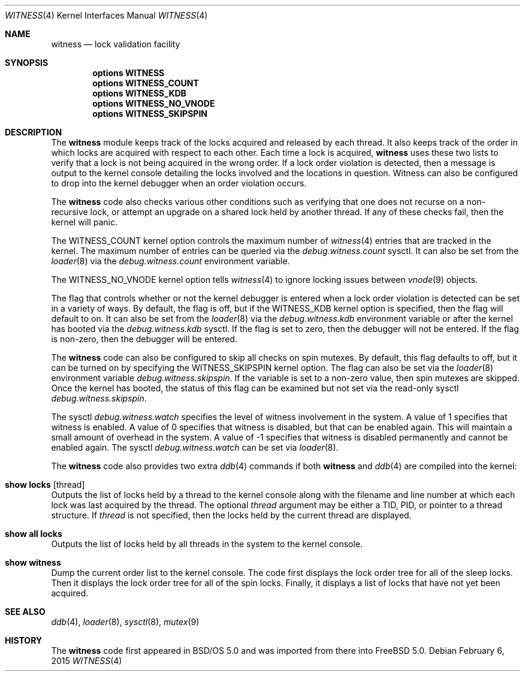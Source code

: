 .\" Copyright (c) 2001 John H. Baldwin <jhb@FreeBSD.org>
.\" All rights reserved.
.\"
.\" Redistribution and use in source and binary forms, with or without
.\" modification, are permitted provided that the following conditions
.\" are met:
.\" 1. Redistributions of source code must retain the above copyright
.\"    notice, this list of conditions and the following disclaimer.
.\" 2. Redistributions in binary form must reproduce the above copyright
.\"    notice, this list of conditions and the following disclaimer in the
.\"    documentation and/or other materials provided with the distribution.
.\"
.\" THIS SOFTWARE IS PROVIDED BY THE AUTHOR AND CONTRIBUTORS ``AS IS'' AND
.\" ANY EXPRESS OR IMPLIED WARRANTIES, INCLUDING, BUT NOT LIMITED TO, THE
.\" IMPLIED WARRANTIES OF MERCHANTABILITY AND FITNESS FOR A PARTICULAR PURPOSE
.\" ARE DISCLAIMED.  IN NO EVENT SHALL THE AUTHOR OR CONTRIBUTORS BE LIABLE
.\" FOR ANY DIRECT, INDIRECT, INCIDENTAL, SPECIAL, EXEMPLARY, OR CONSEQUENTIAL
.\" DAMAGES (INCLUDING, BUT NOT LIMITED TO, PROCUREMENT OF SUBSTITUTE GOODS
.\" OR SERVICES; LOSS OF USE, DATA, OR PROFITS; OR BUSINESS INTERRUPTION)
.\" HOWEVER CAUSED AND ON ANY THEORY OF LIABILITY, WHETHER IN CONTRACT, STRICT
.\" LIABILITY, OR TORT (INCLUDING NEGLIGENCE OR OTHERWISE) ARISING IN ANY WAY
.\" OUT OF THE USE OF THIS SOFTWARE, EVEN IF ADVISED OF THE POSSIBILITY OF
.\" SUCH DAMAGE.
.\"
.\" $FreeBSD$
.\"
.Dd February 6, 2015
.Dt WITNESS 4
.Os
.Sh NAME
.Nm witness
.Nd lock validation facility
.Sh SYNOPSIS
.Cd options WITNESS
.Cd options WITNESS_COUNT
.Cd options WITNESS_KDB
.Cd options WITNESS_NO_VNODE
.Cd options WITNESS_SKIPSPIN
.Sh DESCRIPTION
The
.Nm
module keeps track of the locks acquired and released by each thread.
It also keeps track of the order in which locks are acquired with respect
to each other.
Each time a lock is acquired,
.Nm
uses these two lists to verify that a lock is not being acquired in the
wrong order.
If a lock order violation is detected, then a message is output to the
kernel console detailing the locks involved and the locations in question.
Witness can also be configured to drop into the kernel debugger when an order
violation occurs.
.Pp
The
.Nm
code also checks various other conditions such as verifying that one
does not recurse on a non-recursive lock,
or attempt an upgrade on a shared lock held by another thread.
If any of these checks fail, then the kernel will panic.
.Pp
The
.Dv WITNESS_COUNT
kernel option controls the maximum number of
.Xr witness 4
entries that are tracked in the kernel.
The maximum number of entries can be queried via the
.Va debug.witness.count
sysctl.
It can also be set from the
.Xr loader 8
via the
.Va debug.witness.count
environment variable.
.Pp
The
.Dv WITNESS_NO_VNODE
kernel option tells
.Xr witness 4
to ignore locking issues between
.Xr vnode 9
objects.
.Pp
The flag that controls whether or not the kernel debugger is entered when a
lock order violation is detected can be set in a variety of ways.
By default, the flag is off, but if the
.Dv WITNESS_KDB
kernel option is
specified, then the flag will default to on.
It can also be set from the
.Xr loader 8
via the
.Va debug.witness.kdb
environment variable or after the kernel has booted via the
.Va debug.witness.kdb
sysctl.
If the flag is set to zero, then the debugger will not be entered.
If the flag is non-zero, then the debugger will be entered.
.Pp
The
.Nm
code can also be configured to skip all checks on spin mutexes.
By default, this flag defaults to off, but it can be turned on by
specifying the
.Dv WITNESS_SKIPSPIN
kernel option.
The flag can also be set via the
.Xr loader 8
environment variable
.Va debug.witness.skipspin .
If the variable is set to a non-zero value, then spin mutexes are skipped.
Once the kernel has booted, the status of this flag can be examined but not
set via the read-only sysctl
.Va debug.witness.skipspin .
.Pp
The sysctl
.Va debug.witness.watch
specifies the level of witness involvement in the system.
A value of 1 specifies that witness is enabled.
A value of 0 specifies that witness is disabled, but that can be enabled
again.  This will maintain a small amount of overhead in the system.
A value of -1 specifies that witness is disabled permanently and
cannot be enabled again.
The sysctl
.Va debug.witness.watch
can be set via
.Xr loader 8 .
.Pp
The
.Nm
code also provides two extra
.Xr ddb 4
commands if both
.Nm
and
.Xr ddb 4
are compiled into the kernel:
.Bl -ohang
.It Ic show locks Op thread
Outputs the list of locks held by a thread to the kernel console
along with the filename and line number at which each lock was last acquired
by the thread.
The optional
.Ar thread
argument may be either a TID,
PID,
or pointer to a thread structure.
If
.Ar thread
is not specified,
then the locks held by the current thread are displayed.
.It Ic show all locks
Outputs the list of locks held by all threads in the system to the
kernel console.
.It Ic show witness
Dump the current order list to the kernel console.
The code first displays the lock order tree for all of the sleep locks.
Then it displays the lock order tree for all of the spin locks.
Finally, it displays a list of locks that have not yet been acquired.
.El
.Sh SEE ALSO
.Xr ddb 4 ,
.Xr loader 8 ,
.Xr sysctl 8 ,
.Xr mutex 9
.Sh HISTORY
The
.Nm
code first appeared in
.Bsx 5.0
and was imported from there into
.Fx 5.0 .
